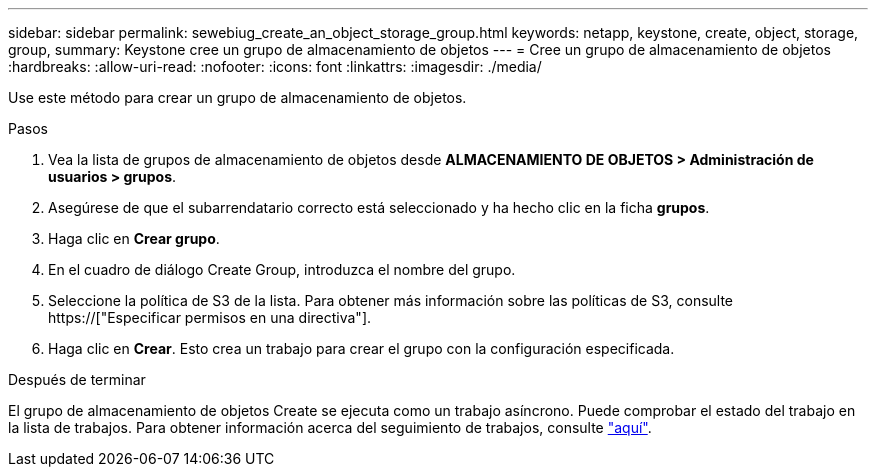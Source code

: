 ---
sidebar: sidebar 
permalink: sewebiug_create_an_object_storage_group.html 
keywords: netapp, keystone, create, object, storage, group, 
summary: Keystone cree un grupo de almacenamiento de objetos 
---
= Cree un grupo de almacenamiento de objetos
:hardbreaks:
:allow-uri-read: 
:nofooter: 
:icons: font
:linkattrs: 
:imagesdir: ./media/


[role="lead"]
Use este método para crear un grupo de almacenamiento de objetos.

.Pasos
. Vea la lista de grupos de almacenamiento de objetos desde *ALMACENAMIENTO DE OBJETOS > Administración de usuarios > grupos*.
. Asegúrese de que el subarrendatario correcto está seleccionado y ha hecho clic en la ficha *grupos*.
. Haga clic en *Crear grupo*.
. En el cuadro de diálogo Create Group, introduzca el nombre del grupo.
. Seleccione la política de S3 de la lista. Para obtener más información sobre las políticas de S3, consulte https://["Especificar permisos en una directiva"].
. Haga clic en *Crear*. Esto crea un trabajo para crear el grupo con la configuración especificada.


.Después de terminar
El grupo de almacenamiento de objetos Create se ejecuta como un trabajo asíncrono. Puede comprobar el estado del trabajo en la lista de trabajos. Para obtener información acerca del seguimiento de trabajos, consulte link:sewebiug_netapp_service_engine_web_interface_overview.html#jobs-and-job-status-indicator["aquí"].
